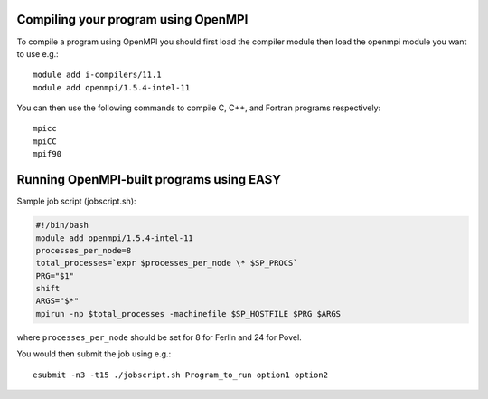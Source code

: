 


Compiling your program using OpenMPI
------------------------------------

To compile a program using OpenMPI you should first load the compiler module
then load the openmpi module you want to use e.g.::

  module add i-compilers/11.1
  module add openmpi/1.5.4-intel-11

You can then use the following commands to compile C, C++, and Fortran programs respectively::

  mpicc
  mpiCC
  mpif90


Running OpenMPI-built programs using EASY
-----------------------------------------

Sample job script (jobscript.sh):

.. code:: bash

  #!/bin/bash
  module add openmpi/1.5.4-intel-11
  processes_per_node=8
  total_processes=`expr $processes_per_node \* $SP_PROCS`
  PRG="$1"
  shift
  ARGS="$*"
  mpirun -np $total_processes -machinefile $SP_HOSTFILE $PRG $ARGS

where ``processes_per_node`` should be set for 8 for Ferlin and 24 for Povel.

You would then submit the job using e.g.::

  esubmit -n3 -t15 ./jobscript.sh Program_to_run option1 option2
